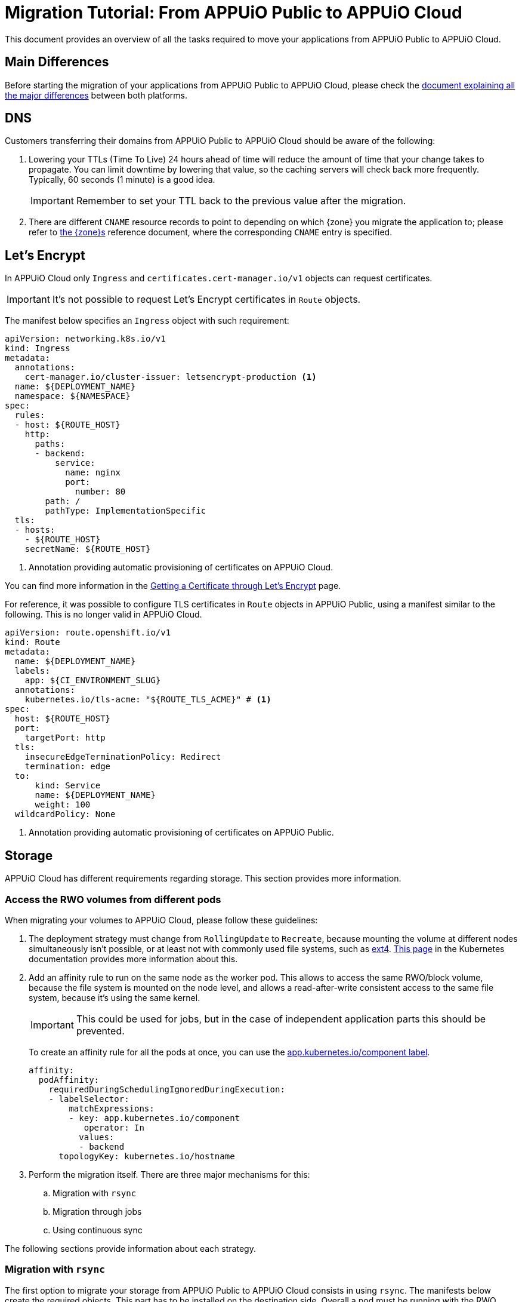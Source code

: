 = Migration Tutorial: From APPUiO Public to APPUiO Cloud

This document provides an overview of all the tasks required to move your applications from APPUiO Public to APPUiO Cloud.

== Main Differences

Before starting the migration of your applications from APPUiO Public to APPUiO Cloud, please check the xref:explanation/differences-to-public.adoc[document explaining all the major differences] between both platforms.

== DNS

Customers transferring their domains from APPUiO Public to APPUiO Cloud should be aware of the following:

. Lowering your TTLs (Time To Live) 24 hours ahead of time will reduce the amount of time that your change takes to propagate.
  You can limit downtime by lowering that value, so the caching servers will check back more frequently.
  Typically, 60 seconds (1 minute) is a good idea.
+
IMPORTANT: Remember to set your TTL back to the previous value after the migration.

. There are different `CNAME` resource records to point to depending on which {zone} you migrate the application to; please refer to xref:zones.adoc[the {zone}s] reference document, where the corresponding `CNAME` entry is specified.

== Let's Encrypt

In APPUiO Cloud only `Ingress` and `certificates.cert-manager.io/v1` objects can request certificates.

IMPORTANT: It's not possible to request Let's Encrypt certificates in `Route` objects.

The manifest below specifies an `Ingress` object with such requirement:

[source,yaml]
--
apiVersion: networking.k8s.io/v1
kind: Ingress
metadata:
  annotations:
    cert-manager.io/cluster-issuer: letsencrypt-production <1>
  name: ${DEPLOYMENT_NAME}
  namespace: ${NAMESPACE}
spec:
  rules:
  - host: ${ROUTE_HOST}
    http:
      paths:
      - backend:
          service:
            name: nginx
            port:
              number: 80
        path: /
        pathType: ImplementationSpecific
  tls:
  - hosts:
    - ${ROUTE_HOST}
    secretName: ${ROUTE_HOST}
--
<1> Annotation providing automatic provisioning of certificates on APPUiO Cloud.

You can find more information in the xref:how-to/getting-a-certificate.adoc[Getting a Certificate through Let’s Encrypt] page.

For reference, it was possible to configure TLS certificates in `Route` objects in APPUiO Public, using a manifest similar to the following.
This is no longer valid in APPUiO Cloud.

[source,yaml]
--
apiVersion: route.openshift.io/v1
kind: Route
metadata:
  name: ${DEPLOYMENT_NAME}
  labels:
    app: ${CI_ENVIRONMENT_SLUG}
  annotations:
    kubernetes.io/tls-acme: "${ROUTE_TLS_ACME}" # <1>
spec:
  host: ${ROUTE_HOST}
  port:
    targetPort: http
  tls:
    insecureEdgeTerminationPolicy: Redirect
    termination: edge
  to:
      kind: Service
      name: ${DEPLOYMENT_NAME}
      weight: 100
  wildcardPolicy: None
--
<1> Annotation providing automatic provisioning of certificates on APPUiO Public.

== Storage

APPUiO Cloud has different requirements regarding storage.
This section provides more information.

=== Access the RWO volumes from different pods

When migrating your volumes to APPUiO Cloud, please follow these guidelines:

. The deployment strategy must change from `RollingUpdate` to `Recreate`, because mounting the volume at different nodes simultaneously isn't possible, or at least not with commonly used file systems, such as https://en.wikipedia.org/wiki/Ext4[ext4].
  https://kubernetes.io/docs/concepts/workloads/controllers/deployment/#strategy[This page] in the Kubernetes documentation provides more information about this.

. Add an affinity rule to run on the same node as the worker pod.
  This allows to access the same RWO/block volume, because the file system is mounted on the node level, and allows a read-after-write consistent access to the same file system, because it's using the same kernel.
+
IMPORTANT: This could be used for jobs, but in the case of independent application parts this should be prevented.
+
To create an affinity rule for all the pods at once, you can use the https://kubernetes.io/docs/concepts/overview/working-with-objects/common-labels/[app.kubernetes.io/component label].
+
[source,yaml]
--
affinity:
  podAffinity:
    requiredDuringSchedulingIgnoredDuringExecution:
    - labelSelector:
        matchExpressions:
        - key: app.kubernetes.io/component
           operator: In
          values:
          - backend
      topologyKey: kubernetes.io/hostname
--

. Perform the migration itself. There are three major mechanisms for this:
.. Migration with `rsync`
.. Migration through jobs
.. Using continuous sync

The following sections provide information about each strategy.

### Migration with `rsync`

The first option to migrate your storage from APPUiO Public to APPUiO Cloud consists in using `rsync`.
The manifests below create the required objects.
This part has to be installed on the destination side.
Overall a pod must be running with the RWO volume mounted, the `oc rsync` can connect to.
This part has to be installed on the destination side. In general a pod must be running with the RWO volume mounted, so that `oc rsync` can connect to it.

[source,yaml]
--
---
apiVersion: v1
kind: Namespace
metadata:
  name: rsync-test
---
apiVersion: v1
kind: ServiceAccount
metadata:
  name: rsync-destination
  namespace: rsync-test
---
apiVersion: rbac.authorization.k8s.io/v1
kind: RoleBinding
metadata:
  namespace: rsync-test
  name: rsync-destination
roleRef:
  apiGroup: rbac.authorization.k8s.io
  kind: ClusterRole
  name: edit
subjects:
- kind: ServiceAccount
  name: rsync-destination
  namespace: rsync-test
---
apiVersion: v1
kind: PersistentVolumeClaim
metadata:
  name: rsync-destination
  namespace: rsync-test
spec:
  accessModes:
  - ReadWriteOnce
  resources:
    requests:
      storage: 1Gi
  volumeMode: Filesystem
---
apiVersion: apps/v1
kind: Deployment
metadata:
  labels:
    app.kubernetes.io/name: rsync-destination
  name: rsync-destination
  namespace: rsync-test
spec:
  selector:
    matchLabels:
      app.kubernetes.io/name: rsync-destination
  strategy:
    type: Recreate
  template:
    metadata:
      labels:
        app.kubernetes.io/name: rsync-destination
    spec:
      containers:
      - image: registry.access.redhat.com/rhel7/rhel-tools
        imagePullPolicy: IfNotPresent
        name: rhel-tools
        command:
          - tail
          - -f
          - /dev/null
        volumeMounts:
        - mountPath: /rsync-destination
          name: rsync-destination
      volumes:
      - name: rsync-destination
        persistentVolumeClaim:
          claimName: rsync-destination
--

=== Job-Based Migration

The second option for migrating your storage from APPUiO Public to APPUiO Cloud consists in using jobs.
The manifest below defines the objects required for this strategy.

[source,yaml]
--
---
apiVersion: v1
kind: PersistentVolumeClaim
metadata:
  name: rsync-source
  namespace: rsync-test
spec:
  accessModes:
  - ReadWriteOnce
  resources:
    requests:
      storage: 1Gi
  volumeMode: Filesystem
---
apiVersion: apps/v1
kind: Deployment
metadata:
  labels:
    app.kubernetes.io/name: rsync-source # <1>
  name: rsync-source
  namespace: rsync-test
spec:
  selector:
    matchLabels:
      app.kubernetes.io/name: rsync-source
  strategy:
    type: Recreate
  template:
    metadata:
      labels:
        app.kubernetes.io/name: rsync-source
    spec:
      affinity:
        podAffinity:
          requiredDuringSchedulingIgnoredDuringExecution:
          - labelSelector:
              matchExpressions:
              - key: app.kubernetes.io/name
                operator: In
                values:
                - rsync-source
            topologyKey: kubernetes.io/hostname
      containers:
      - image: registry.access.redhat.com/rhel7/rhel-tools
        imagePullPolicy: IfNotPresent
        name: rhel-tools
        command:
          - tail
          - -f
          - /dev/null
        volumeMounts:
        - mountPath: /rsync-source
          name: rsync-source
      volumes:
      - name: rsync-source
        persistentVolumeClaim:
          claimName: rsync-source
---
apiVersion: batch/v1beta1 # <2>
kind: CronJob
metadata:
  labels:
    app: rsync-copy
  name: rsync-copy
  namespace: rsync-test
spec:
  concurrencyPolicy: Forbid
  failedJobsHistoryLimit: 3
  jobTemplate:
    spec:
      activeDeadlineSeconds: 7200
      backoffLimit: 2
      completions: 1
      template:
        metadata:
          labels:
            app.kubernetes.io/name: rsync-source
        spec:
          affinity:
            podAffinity:
              requiredDuringSchedulingIgnoredDuringExecution:
              - labelSelector:
                  matchExpressions:
                  - key: app.kubernetes.io/name
                    operator: In
                    values:
                    - rsync-source
                topologyKey: kubernetes.io/hostname
          containers:
          - image: quay.io/openshift/origin-cli:4.8
            imagePullPolicy: IfNotPresent
            name: oc-rsync
            command:
              - /bin/bash
              - -c
              - |
                #!/bin/bash
                oc \
                --server=$K8S_API \
                --token=$K8S_TOKEN \
                --namespace=$K8S_NAMESPACE \
                rsync \
                --delete=true \
                 /rsync-source/ \
                "$(oc --server=$K8S_API --token=$K8S_TOKEN --namespace=$K8S_NAMESPACE get pod -l app.kubernetes.io/name=rsync-destination -o jsonpath={.items[0].metadata.name}):/rsync-destination/"
            env:
            - name: K8S_API
              value: https://<kubernetes-api>:6443
            - name: K8S_TOKEN
              valueFrom:
                secretKeyRef:
                  name: rsync-destination-oc-token
                  key: token
            - name: K8S_NAMESPACE
              value: rsync-test
            volumeMounts:
            - mountPath: /rsync-source
              name: rsync-source
          restartPolicy: Never
          volumes:
          - name: rsync-source
            persistentVolumeClaim:
              claimName: rsync-source
  schedule: '@yearly'
  startingDeadlineSeconds: 86400
  successfulJobsHistoryLimit: 1
--
<1> Please refer to https://kubernetes.io/docs/concepts/overview/working-with-objects/common-labels/[the Kubernetes documentation] on common labels.
<2> Use `batch/v1` for OpenShift 4 instead.

Use the commands below to create a new job based on the definition above:

[source,bash]
--
$ JOB_NAME="manual-$(date +%F-%H-%M)" oc -n rsync-test create job --from=cronjob/rsync-copy $JOB_NAME

$ oc -n rsync-test get po
NAME                                 READY   STATUS      RESTARTS   AGE
manual1-8975l                        0/1     Completed   0          2m9s
rsync-destination-6fd76657d8-6fjss   1/1     Running     0          41m
rsync-source-957bf555c-68jmn         1/1     Running     0          5m5s

$ oc -n rsync-test delete job $JOB_NAME
--

Check the job status with the following command:

[source,bash]
--
$ oc -n <namespace> get job <myjob> -o jsonpath={.status.succeeded}
--

### Continuous Sync

The third option to migrate your storage to APPUiO Cloud consists in using a Continuous Sync strategy. The main benefit of this approach is that files are replicated immediately after they're created.
If the destination pod dies, the sync pod also crashes, but is automatically restarted.

Use the manifests below to create the required objects.

[source,yaml]
--
---
apiVersion: v1
kind: PersistentVolumeClaim
metadata:
  name: rsync-source
  namespace: rsync-test
spec:
  accessModes:
  - ReadWriteOnce
  resources:
    requests:
      storage: 1Gi
  volumeMode: Filesystem
---
apiVersion: apps/v1
kind: Deployment
metadata:
  labels:
    app.kubernetes.io/name: rsync-source # <1>
  name: rsync-source
  namespace: rsync-test
spec:
  selector:
    matchLabels:
      app.kubernetes.io/name: rsync-source
  strategy:
    type: Recreate
  template:
    metadata:
      labels:
        app.kubernetes.io/name: rsync-source
    spec:
      affinity:
        podAffinity:
          requiredDuringSchedulingIgnoredDuringExecution:
          - labelSelector:
              matchExpressions:
              - key: app.kubernetes.io/name
                operator: In
                values:
                - rsync-continuous-sync
            topologyKey: kubernetes.io/hostname
      containers:
      - image: registry.access.redhat.com/rhel7/rhel-tools
        imagePullPolicy: IfNotPresent
        name: rhel-tools
        command:
          - tail
          - -f
          - /dev/null
        volumeMounts:
        - mountPath: /rsync-source
          name: rsync-source
      volumes:
      - name: rsync-source
        persistentVolumeClaim:
          claimName: rsync-source
---
apiVersion: apps/v1
kind: Deployment
metadata:
  labels:
    app.kubernetes.io/name: rsync-continuous-sync # <1>
  name: rsync-continuous-sync
  namespace: rsync-test
spec:
  selector:
    matchLabels:
      app.kubernetes.io/name: rsync-continuous-sync
  strategy:
    type: Recreate
  template:
    metadata:
      labels:
        app.kubernetes.io/name: rsync-continuous-sync
    spec:
      affinity:
        podAffinity:
          requiredDuringSchedulingIgnoredDuringExecution:
          - labelSelector:
              matchExpressions:
              - key: app.kubernetes.io/component
                 operator: In
                values:
                - backend
            topologyKey: kubernetes.io/hostname
      containers:
      - image: quay.io/openshift/origin-cli:4.8
        imagePullPolicy: IfNotPresent
        name: oc-rsync
        command:
          - /bin/bash
          - -c
          - |
            #!/bin/bash
            oc \
            --server=$K8S_API \
            --token=$K8S_TOKEN \
            --namespace=$K8S_NAMESPACE \
            rsync \
            --delete=true \
            --watch=true \
            /rsync-source/ \
            "$(oc --server=$K8S_API --token=$K8S_TOKEN --namespace=$K8S_NAMESPACE get pod -l app.kubernetes.io/name=rsync-destination -o jsonpath={.items[0].metadata.name}):/rsync-destination/"
        env:
        - name: K8S_API
          value: https://<kubernetes-api>:6443
        - name: K8S_TOKEN
          valueFrom:
            secretKeyRef:
              name: rsync-destination-oc-token
              key: token
        - name: K8S_NAMESPACE
          value: rsync-test
        volumeMounts:
        - mountPath: /rsync-source
          name: rsync-source
      volumes:
      - name: rsync-source
        persistentVolumeClaim:
          claimName: rsync-source
--
<1> Please refer to https://kubernetes.io/docs/concepts/overview/working-with-objects/common-labels/[the Kubernetes documentation] on common labels.


IMPORTANT: Be aware that `oc rsync` has different options than `rsync` itself.

[source,bash]
--
Options:
     --compress=false: compress file data during the transfer
 -c, --container='': Container within the pod
     --delete=false: If true, delete files not present in source
     --exclude=[]: When specified, exclude files matching pattern
     --include=[]: When specified, include files matching pattern
     --no-perms=false: If true, do not transfer permissions
     --progress=false: If true, show progress during transfer
 -q, --quiet=false: Suppress non-error messages
     --strategy='': Specify which strategy to use for copy: rsync, rsync-daemon, or tar
 -w, --watch=false: Watch directory for changes and resync automatically
--

=== File Integrity Check

After the migration, you should check the integrity of your data with the following commands:

.Calculate the checksum for all files at the origin
[source,bash]
--
$ find . -type d -exec sh -c "cd '{}' && find . -maxdepth 1 -type f ! -name COPYSHA1SUMS -printf '%P\0' | xargs -r0 sha1sum -- > COPYSHA1SUMS" \;
--

.Create a log with a verification of all files at the destination
[source,bash]
--
$ cd <path> && find . -type d -exec sh -c "cd '{}' && echo '{}' && sha1sum -c COPYSHA1SUMS" \; > sha1sums-verify-log-$(date +%F-%H-%M).log 2>&1
--

== Container Images

Since APPUiO Cloud is based on OpenShift 4, there are new requirements for your container images.
This section contains all the required steps for adapting your images to the new environment.

=== On OpenShift 3

TIP: This section uses the https://github.com/containers/skopeo[skopeo] tool for managing images and repositories.

. Get a user token at this URL: https://<origin-cluster-console>/oauth/token/request.

. Use the generated user token to authenticate to the registry on the command line.
  As the user token has enough privileges to read the image, a service account token isn't required.
+
[source,bash]
--
$ skopeo login -u openshift -p <token> <origin-url>
--
+
Skopeo uses the docker auth config. So this should look like:
+
[source,bash]
--
$ cat ~/.docker/config.json
{
    "auths": {
        "<origin-url>": {
            "auth": "...="
        }
    }
}
--
+
Check if the access is working:
+
[source,bash]
--
$ skopeo inspect docker://<origin-url>/<namespace>/<image>:<image-tag>
--

IMPORTANT: This is a user token, and therefore it expires when you logout.

=== On OpenShift 4

On OpenShift 4 it's also possible to find the token from https://oauth-openshift.apps.<cluster>/oauth/token/display and get read access; but this token doesn't grant enough privileges to write images.
  Therefore it's recommended to create a service account, and to grant access to `system:image-builders`, and finally to get the token from this service account.

[source,bash]
--
$ oc -n <namespace> create sa image-upload
--

Get the token:

[source,bash]
--
$ oc sa get-token -n <namespace> image-upload
--

Inspect the `RoleBinding`:

[source,bash]
--
$ oc -n <namespace> get rolebinding system:image-builders -o yaml
apiVersion: rbac.authorization.k8s.io/v1
kind: RoleBinding
metadata:
# ...
  name: system:image-builders
  namespace: <namespace>
roleRef:
  apiGroup: rbac.authorization.k8s.io
  kind: ClusterRole
  name: system:image-builder
subjects:
# ...
- kind: ServiceAccount
  name: image-upload
  namespace: <namespace>
--

Login with the token:

[source,bash]
--
$ skopeo login -u openshift -p $(oc -n <namespace> sa get-token image-upload) <destination-url>
--

Copy the image:

[source,bash]
--
$ skopeo copy docker://<origin-url>/<namespace>/<image>:<image-tag> docker://<destination-url>/<namespace>/<image>:<image-tag>
--

IMPORTANT: Remember to remove the service account after the migration.

